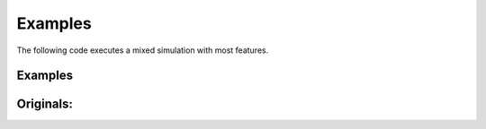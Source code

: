 Examples
========

The following code executes a mixed simulation with most features.

Examples
--------

.. plot:: pyplots/examples.py
   :include-source:


Originals:
----------

.. image:: ../_static/examplePlot.jpg
